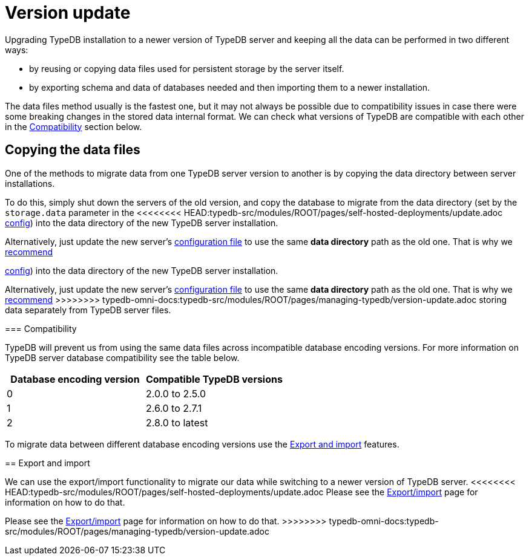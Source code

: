 = Version update
:keywords: typedb, upgrade, version, update, migration, compatibility
:longTailKeywords: updating TypeDB, upgrading TypeDB, migrating TypeDB
:pageTitle: Upgrading
:summary: TypeDB version upgrading.

Upgrading TypeDB installation to a newer version of TypeDB server and keeping all the data can be performed in two
different ways:

* by reusing or copying data files used for persistent storage by the server itself.
* by exporting schema and data of databases needed and then importing them to a newer installation.

The data files method usually is the fastest one, but it may not always be possible due to compatibility issues
in case there were some breaking changes in the stored data internal format. We can check what versions of TypeDB are
compatible with each other in the <<_compatibility,Compatibility>> section below.

== Copying the data files

One of the methods to migrate data from one TypeDB server version to another is by copying the data directory between
server installations.

To do this, simply shut down the servers of the old version, and copy the database to migrate from the data
directory (set by the `storage.data` parameter in the
<<<<<<<< HEAD:typedb-src/modules/ROOT/pages/self-hosted-deployments/update.adoc
xref:self-hosted-deployments/configuration.adoc#_the_default_location_of_the_config_file[config]) into the data directory of the new
TypeDB server installation.

Alternatively, just update the new server's
xref:self-hosted-deployments/configuration.adoc#_the_default_location_of_the_config_file[configuration file] to use the same
*data directory* path as the old one. That is why we xref:self-hosted-deployments/configuration.adoc#_storage_configuration[recommend]
========
xref:managing-typedb/configuration.adoc#_the_default_location_of_the_config_file[config]) into the data directory of the new
TypeDB server installation.

Alternatively, just update the new server's
xref:managing-typedb/configuration.adoc#_the_default_location_of_the_config_file[configuration file] to use the same
*data directory* path as the old one. That is why we xref:managing-typedb/configuration.adoc#_storage_configuration[recommend]
>>>>>>>> typedb-omni-docs:typedb-src/modules/ROOT/pages/managing-typedb/version-update.adoc
storing data separately from TypeDB server files.

[#_compatibility]
=== Compatibility

TypeDB will prevent us from using the same data files across incompatible database encoding versions. For more
information on TypeDB server database compatibility see the table below.

[cols="^,^"]
|===
| Database encoding version | Compatible TypeDB versions

| 0
| 2.0.0 to 2.5.0

| 1
| 2.6.0 to 2.7.1

| 2
| 2.8.0 to latest
|===

To migrate data between different database encoding versions use the <<_export_and_import,Export and import>> features.

[#_export_and_import]
== Export and import

We can use the export/import functionality to migrate our data while switching to a newer version of TypeDB server.
<<<<<<<< HEAD:typedb-src/modules/ROOT/pages/self-hosted-deployments/update.adoc
Please see the xref:self-hosted-deployments/export-import.adoc[Export/import] page for information on how to do that.
========
Please see the xref:managing-typedb/export-import.adoc[Export/import] page for information on how to do that.
>>>>>>>> typedb-omni-docs:typedb-src/modules/ROOT/pages/managing-typedb/version-update.adoc
